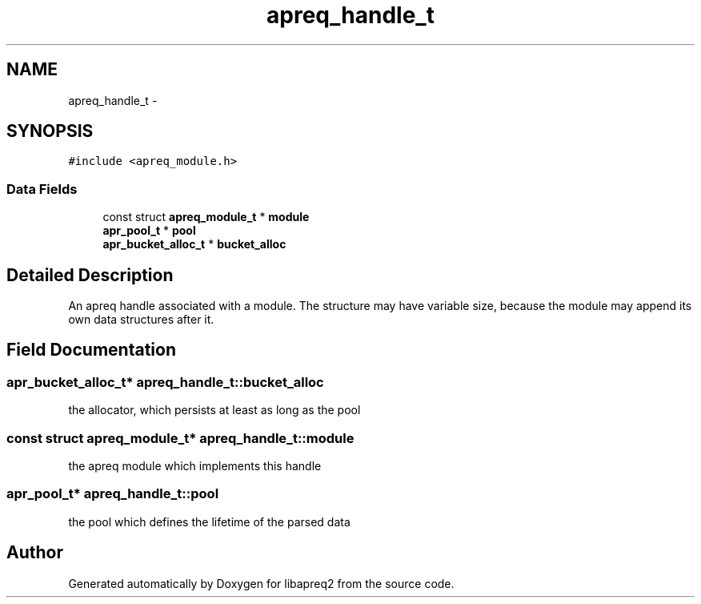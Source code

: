 .TH "apreq_handle_t" 3 "8 Aug 2006" "Version 2.08" "libapreq2" \" -*- nroff -*-
.ad l
.nh
.SH NAME
apreq_handle_t \- 
.SH SYNOPSIS
.br
.PP
\fC#include <apreq_module.h>\fP
.PP
.SS "Data Fields"

.in +1c
.ti -1c
.RI "const struct \fBapreq_module_t\fP * \fBmodule\fP"
.br
.ti -1c
.RI "\fBapr_pool_t\fP * \fBpool\fP"
.br
.ti -1c
.RI "\fBapr_bucket_alloc_t\fP * \fBbucket_alloc\fP"
.br
.in -1c
.SH "Detailed Description"
.PP 
An apreq handle associated with a module. The structure may have variable size, because the module may append its own data structures after it. 
.PP
.SH "Field Documentation"
.PP 
.SS "\fBapr_bucket_alloc_t\fP* \fBapreq_handle_t::bucket_alloc\fP"
.PP
the allocator, which persists at least as long as the pool 
.SS "const struct \fBapreq_module_t\fP* \fBapreq_handle_t::module\fP"
.PP
the apreq module which implements this handle 
.SS "\fBapr_pool_t\fP* \fBapreq_handle_t::pool\fP"
.PP
the pool which defines the lifetime of the parsed data 

.SH "Author"
.PP 
Generated automatically by Doxygen for libapreq2 from the source code.
